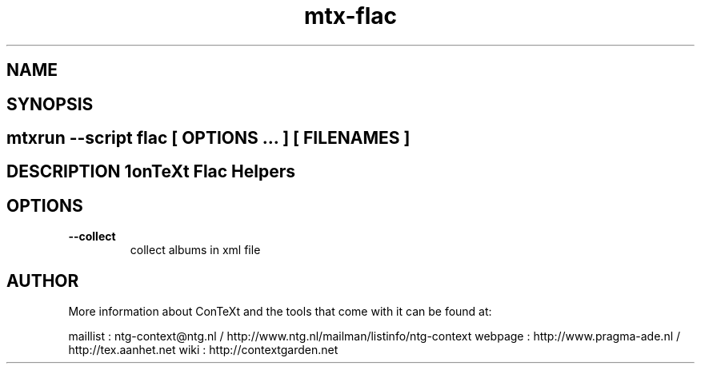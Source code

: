 .TH "mtx-flac" "1" "01-01-2013" "version 0.10" "ConTeXt Flac Helpers" 
.SH "NAME" 
.PP
.SH "SYNOPSIS" 
.PP
.SH \fBmtxrun --script flac\fP [ \fIOPTIONS\fP ... ] [ \fIFILENAMES\fP ] 
.SH "DESCRIPTION"\nConTeXt Flac Helpers\n 
.SH "OPTIONS"
.TP
.B --collect
collect albums in xml file
.SH "AUTHOR"
More information about ConTeXt and the tools that come with it can be found at:

maillist : ntg-context@ntg.nl / http://www.ntg.nl/mailman/listinfo/ntg-context
webpage  : http://www.pragma-ade.nl / http://tex.aanhet.net
wiki     : http://contextgarden.net
